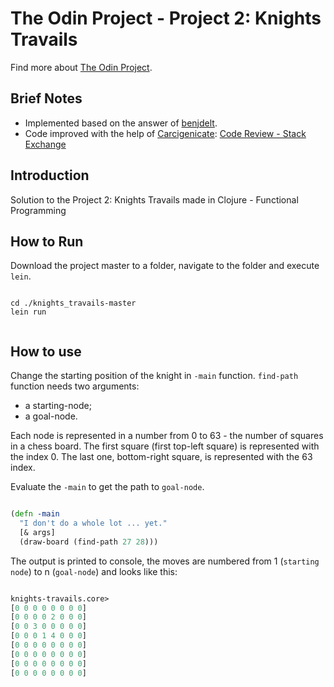 * The Odin Project - Project 2: Knights Travails
  Find more about [[https://www.theodinproject.com/courses/ruby-programming/lessons/data-structures-and-algorithms][The Odin Project]].
** Brief Notes
   - Implemented based on the answer of [[https://github.com/benjdelt/knights_travails/blob/master/main.rb][benjdelt]].
   - Code improved with the help of [[https://codereview.stackexchange.com/users/46840/carcigenicate][Carcigenicate]]: [[https://codereview.stackexchange.com/questions/192701/solving-knights-travails-problem-without-using-vector-for-position?noredirect=1#comment370264_192701][Code Review - Stack Exchange]]
   
** Introduction
   Solution to the Project 2: Knights Travails made in Clojure - Functional Programming
   
** How to Run
   Download the project master to a folder, navigate to the folder and execute ~lein~.

   #+BEGIN_SRC shell

cd ./knights_travails-master
lein run
   
   #+END_SRC
   
** How to use
   Change the starting position of the knight in ~-main~ function.
   ~find-path~ function needs two arguments:
   - a starting-node;
   - a goal-node.

   Each node is represented in a number from 0 to 63 - the number of squares in a 
   chess board. The first square (first top-left square) is represented with the
   index 0. The last one, bottom-right square, is represented with the 63 index.
   
   Evaluate the ~-main~ to get the path to ~goal-node~.

   #+BEGIN_SRC clojure

(defn -main
  "I don't do a whole lot ... yet."
  [& args]
  (draw-board (find-path 27 28)))

   #+END_SRC

   The output is printed to console, the moves are numbered from 1
   (~starting node~) to n (~goal-node~) and looks like this:

   #+BEGIN_SRC clojure

knights-travails.core>
[0 0 0 0 0 0 0 0]
[0 0 0 0 2 0 0 0]
[0 0 3 0 0 0 0 0]
[0 0 0 1 4 0 0 0]
[0 0 0 0 0 0 0 0]
[0 0 0 0 0 0 0 0]
[0 0 0 0 0 0 0 0]
[0 0 0 0 0 0 0 0]

   #+END_SRC
